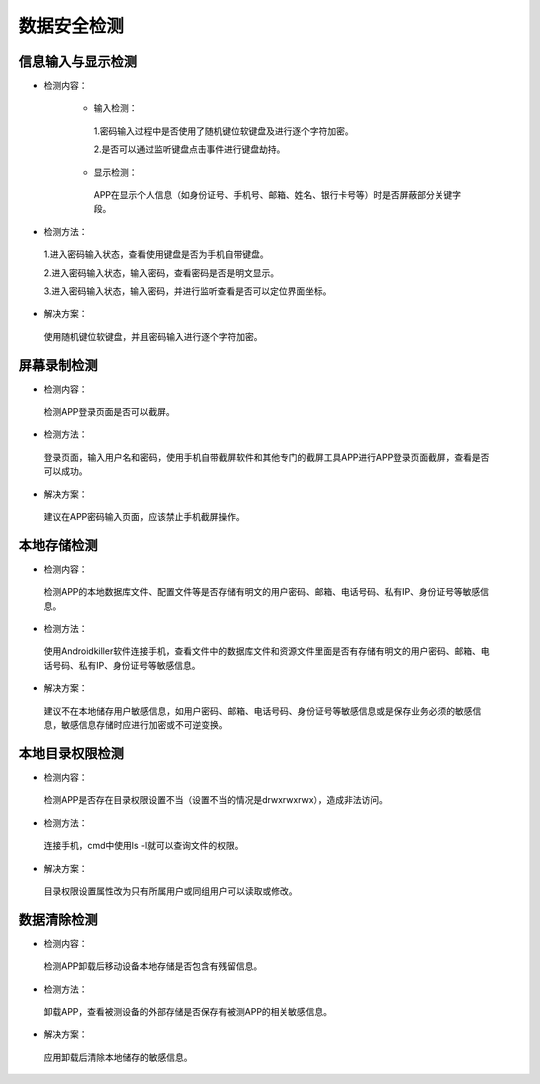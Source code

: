 =========================== 
数据安全检测
=========================== 


信息输入与显示检测
---------------------------

* 检测内容：

	* 输入检测：

	 1.密码输入过程中是否使用了随机键位软键盘及进行逐个字符加密。

	 2.是否可以通过监听键盘点击事件进行键盘劫持。

	* 显示检测：

	 APP在显示个人信息（如身份证号、手机号、邮箱、姓名、银行卡号等）时是否屏蔽部分关键字段。

* 检测方法：

 1.进入密码输入状态，查看使用键盘是否为手机自带键盘。

 2.进入密码输入状态，输入密码，查看密码是否是明文显示。

 3.进入密码输入状态，输入密码，并进行监听查看是否可以定位界面坐标。

* 解决方案：

 使用随机键位软键盘，并且密码输入进行逐个字符加密。


屏幕录制检测
---------------------------

* 检测内容：

 检测APP登录页面是否可以截屏。

* 检测方法：

 登录页面，输入用户名和密码，使用手机自带截屏软件和其他专门的截屏工具APP进行APP登录页面截屏，查看是否可以成功。

* 解决方案：

 建议在APP密码输入页面，应该禁止手机截屏操作。



本地存储检测
---------------------------

* 检测内容：

 检测APP的本地数据库文件、配置文件等是否存储有明文的用户密码、邮箱、电话号码、私有IP、身份证号等敏感信息。

* 检测方法：

 使用Androidkiller软件连接手机，查看文件中的数据库文件和资源文件里面是否有存储有明文的用户密码、邮箱、电话号码、私有IP、身份证号等敏感信息。

* 解决方案：

 建议不在本地储存用户敏感信息，如用户密码、邮箱、电话号码、身份证号等敏感信息或是保存业务必须的敏感信息，敏感信息存储时应进行加密或不可逆变换。

本地目录权限检测
---------------------------

* 检测内容：

 检测APP是否存在目录权限设置不当（设置不当的情况是drwxrwxrwx），造成非法访问。

* 检测方法：

 连接手机，cmd中使用ls -l就可以查询文件的权限。

* 解决方案：

 目录权限设置属性改为只有所属用户或同组用户可以读取或修改。


数据清除检测
---------------------------

* 检测内容：

 检测APP卸载后移动设备本地存储是否包含有残留信息。

* 检测方法：

 卸载APP，查看被测设备的外部存储是否保存有被测APP的相关敏感信息。

* 解决方案：

 应用卸载后清除本地储存的敏感信息。